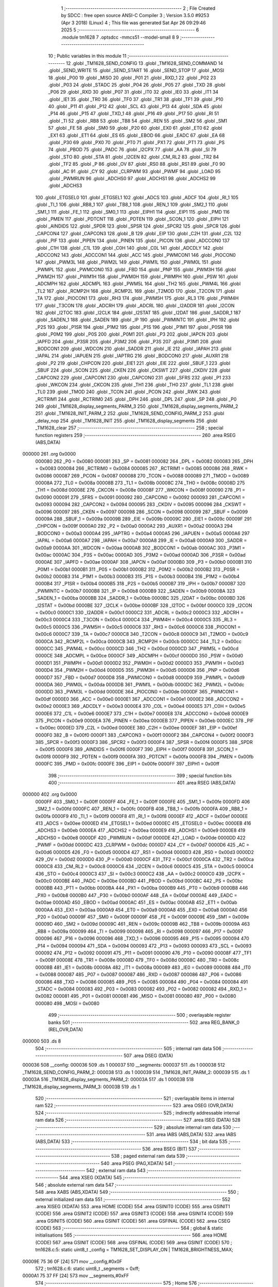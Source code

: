                                       1 ;--------------------------------------------------------
                                      2 ; File Created by SDCC : free open source ANSI-C Compiler
                                      3 ; Version 3.5.0 #9253 (Apr  3 2018) (Linux)
                                      4 ; This file was generated Sat Apr 26 09:29:46 2025
                                      5 ;--------------------------------------------------------
                                      6 	.module tm1628
                                      7 	.optsdcc -mmcs51 --model-small
                                      8 	
                                      9 ;--------------------------------------------------------
                                     10 ; Public variables in this module
                                     11 ;--------------------------------------------------------
                                     12 	.globl _TM1628_SEND_CONFIG
                                     13 	.globl _TM1628_SEND_COMMAND
                                     14 	.globl _SEND_WRITE
                                     15 	.globl _SEND_START
                                     16 	.globl _SEND_STOP
                                     17 	.globl _MOSI
                                     18 	.globl _P00
                                     19 	.globl _MISO
                                     20 	.globl _P01
                                     21 	.globl _RXD_1
                                     22 	.globl _P02
                                     23 	.globl _P03
                                     24 	.globl _STADC
                                     25 	.globl _P04
                                     26 	.globl _P05
                                     27 	.globl _TXD
                                     28 	.globl _P06
                                     29 	.globl _RXD
                                     30 	.globl _P07
                                     31 	.globl _IT0
                                     32 	.globl _IE0
                                     33 	.globl _IT1
                                     34 	.globl _IE1
                                     35 	.globl _TR0
                                     36 	.globl _TF0
                                     37 	.globl _TR1
                                     38 	.globl _TF1
                                     39 	.globl _P10
                                     40 	.globl _P11
                                     41 	.globl _P12
                                     42 	.globl _SCL
                                     43 	.globl _P13
                                     44 	.globl _SDA
                                     45 	.globl _P14
                                     46 	.globl _P15
                                     47 	.globl _TXD_1
                                     48 	.globl _P16
                                     49 	.globl _P17
                                     50 	.globl _RI
                                     51 	.globl _TI
                                     52 	.globl _RB8
                                     53 	.globl _TB8
                                     54 	.globl _REN
                                     55 	.globl _SM2
                                     56 	.globl _SM1
                                     57 	.globl _FE
                                     58 	.globl _SM0
                                     59 	.globl _P20
                                     60 	.globl _EX0
                                     61 	.globl _ET0
                                     62 	.globl _EX1
                                     63 	.globl _ET1
                                     64 	.globl _ES
                                     65 	.globl _EBOD
                                     66 	.globl _EADC
                                     67 	.globl _EA
                                     68 	.globl _P30
                                     69 	.globl _PX0
                                     70 	.globl _PT0
                                     71 	.globl _PX1
                                     72 	.globl _PT1
                                     73 	.globl _PS
                                     74 	.globl _PBOD
                                     75 	.globl _PADC
                                     76 	.globl _I2CPX
                                     77 	.globl _AA
                                     78 	.globl _SI
                                     79 	.globl _STO
                                     80 	.globl _STA
                                     81 	.globl _I2CEN
                                     82 	.globl _CM_RL2
                                     83 	.globl _TR2
                                     84 	.globl _TF2
                                     85 	.globl _P
                                     86 	.globl _OV
                                     87 	.globl _RS0
                                     88 	.globl _RS1
                                     89 	.globl _F0
                                     90 	.globl _AC
                                     91 	.globl _CY
                                     92 	.globl _CLRPWM
                                     93 	.globl _PWMF
                                     94 	.globl _LOAD
                                     95 	.globl _PWMRUN
                                     96 	.globl _ADCHS0
                                     97 	.globl _ADCHS1
                                     98 	.globl _ADCHS2
                                     99 	.globl _ADCHS3
                                    100 	.globl _ETGSEL0
                                    101 	.globl _ETGSEL1
                                    102 	.globl _ADCS
                                    103 	.globl _ADCF
                                    104 	.globl _RI_1
                                    105 	.globl _TI_1
                                    106 	.globl _RB8_1
                                    107 	.globl _TB8_1
                                    108 	.globl _REN_1
                                    109 	.globl _SM2_1
                                    110 	.globl _SM1_1
                                    111 	.globl _FE_1
                                    112 	.globl _SM0_1
                                    113 	.globl _EIPH1
                                    114 	.globl _EIP1
                                    115 	.globl _PMD
                                    116 	.globl _PMEN
                                    117 	.globl _PDTCNT
                                    118 	.globl _PDTEN
                                    119 	.globl _SCON_1
                                    120 	.globl _EIPH
                                    121 	.globl _AINDIDS
                                    122 	.globl _SPDR
                                    123 	.globl _SPSR
                                    124 	.globl _SPCR2
                                    125 	.globl _SPCR
                                    126 	.globl _CAPCON4
                                    127 	.globl _CAPCON3
                                    128 	.globl _B
                                    129 	.globl _EIP
                                    130 	.globl _C2H
                                    131 	.globl _C2L
                                    132 	.globl _PIF
                                    133 	.globl _PIPEN
                                    134 	.globl _PINEN
                                    135 	.globl _PICON
                                    136 	.globl _ADCCON0
                                    137 	.globl _C1H
                                    138 	.globl _C1L
                                    139 	.globl _C0H
                                    140 	.globl _C0L
                                    141 	.globl _ADCDLY
                                    142 	.globl _ADCCON2
                                    143 	.globl _ADCCON1
                                    144 	.globl _ACC
                                    145 	.globl _PWMCON1
                                    146 	.globl _PIOCON0
                                    147 	.globl _PWM3L
                                    148 	.globl _PWM2L
                                    149 	.globl _PWM1L
                                    150 	.globl _PWM0L
                                    151 	.globl _PWMPL
                                    152 	.globl _PWMCON0
                                    153 	.globl _FBD
                                    154 	.globl _PNP
                                    155 	.globl _PWM3H
                                    156 	.globl _PWM2H
                                    157 	.globl _PWM1H
                                    158 	.globl _PWM0H
                                    159 	.globl _PWMPH
                                    160 	.globl _PSW
                                    161 	.globl _ADCMPH
                                    162 	.globl _ADCMPL
                                    163 	.globl _PWM5L
                                    164 	.globl _TH2
                                    165 	.globl _PWM4L
                                    166 	.globl _TL2
                                    167 	.globl _RCMP2H
                                    168 	.globl _RCMP2L
                                    169 	.globl _T2MOD
                                    170 	.globl _T2CON
                                    171 	.globl _TA
                                    172 	.globl _PIOCON1
                                    173 	.globl _RH3
                                    174 	.globl _PWM5H
                                    175 	.globl _RL3
                                    176 	.globl _PWM4H
                                    177 	.globl _T3CON
                                    178 	.globl _ADCRH
                                    179 	.globl _ADCRL
                                    180 	.globl _I2ADDR
                                    181 	.globl _I2CON
                                    182 	.globl _I2TOC
                                    183 	.globl _I2CLK
                                    184 	.globl _I2STAT
                                    185 	.globl _I2DAT
                                    186 	.globl _SADDR_1
                                    187 	.globl _SADEN_1
                                    188 	.globl _SADEN
                                    189 	.globl _IP
                                    190 	.globl _PWMINTC
                                    191 	.globl _IPH
                                    192 	.globl _P2S
                                    193 	.globl _P1SR
                                    194 	.globl _P1M2
                                    195 	.globl _P1S
                                    196 	.globl _P1M1
                                    197 	.globl _P0SR
                                    198 	.globl _P0M2
                                    199 	.globl _P0S
                                    200 	.globl _P0M1
                                    201 	.globl _P3
                                    202 	.globl _IAPCN
                                    203 	.globl _IAPFD
                                    204 	.globl _P3SR
                                    205 	.globl _P3M2
                                    206 	.globl _P3S
                                    207 	.globl _P3M1
                                    208 	.globl _BODCON1
                                    209 	.globl _WDCON
                                    210 	.globl _SADDR
                                    211 	.globl _IE
                                    212 	.globl _IAPAH
                                    213 	.globl _IAPAL
                                    214 	.globl _IAPUEN
                                    215 	.globl _IAPTRG
                                    216 	.globl _BODCON0
                                    217 	.globl _AUXR1
                                    218 	.globl _P2
                                    219 	.globl _CHPCON
                                    220 	.globl _EIE1
                                    221 	.globl _EIE
                                    222 	.globl _SBUF_1
                                    223 	.globl _SBUF
                                    224 	.globl _SCON
                                    225 	.globl _CKEN
                                    226 	.globl _CKSWT
                                    227 	.globl _CKDIV
                                    228 	.globl _CAPCON2
                                    229 	.globl _CAPCON1
                                    230 	.globl _CAPCON0
                                    231 	.globl _SFRS
                                    232 	.globl _P1
                                    233 	.globl _WKCON
                                    234 	.globl _CKCON
                                    235 	.globl _TH1
                                    236 	.globl _TH0
                                    237 	.globl _TL1
                                    238 	.globl _TL0
                                    239 	.globl _TMOD
                                    240 	.globl _TCON
                                    241 	.globl _PCON
                                    242 	.globl _RWK
                                    243 	.globl _RCTRIM1
                                    244 	.globl _RCTRIM0
                                    245 	.globl _DPH
                                    246 	.globl _DPL
                                    247 	.globl _SP
                                    248 	.globl _P0
                                    249 	.globl _TM1628_display_segments_PARM_3
                                    250 	.globl _TM1628_display_segments_PARM_2
                                    251 	.globl _TM1628_INIT_PARM_2
                                    252 	.globl _TM1628_SEND_CONFIG_PARM_2
                                    253 	.globl _delay_nop
                                    254 	.globl _TM1628_INIT
                                    255 	.globl _TM1628_display_segments
                                    256 	.globl _TM1628_clear
                                    257 ;--------------------------------------------------------
                                    258 ; special function registers
                                    259 ;--------------------------------------------------------
                                    260 	.area RSEG    (ABS,DATA)
      000000                        261 	.org 0x0000
                           000080   262 _P0	=	0x0080
                           000081   263 _SP	=	0x0081
                           000082   264 _DPL	=	0x0082
                           000083   265 _DPH	=	0x0083
                           000084   266 _RCTRIM0	=	0x0084
                           000085   267 _RCTRIM1	=	0x0085
                           000086   268 _RWK	=	0x0086
                           000087   269 _PCON	=	0x0087
                           000088   270 _TCON	=	0x0088
                           000089   271 _TMOD	=	0x0089
                           00008A   272 _TL0	=	0x008a
                           00008B   273 _TL1	=	0x008b
                           00008C   274 _TH0	=	0x008c
                           00008D   275 _TH1	=	0x008d
                           00008E   276 _CKCON	=	0x008e
                           00008F   277 _WKCON	=	0x008f
                           000090   278 _P1	=	0x0090
                           000091   279 _SFRS	=	0x0091
                           000092   280 _CAPCON0	=	0x0092
                           000093   281 _CAPCON1	=	0x0093
                           000094   282 _CAPCON2	=	0x0094
                           000095   283 _CKDIV	=	0x0095
                           000096   284 _CKSWT	=	0x0096
                           000097   285 _CKEN	=	0x0097
                           000098   286 _SCON	=	0x0098
                           000099   287 _SBUF	=	0x0099
                           00009A   288 _SBUF_1	=	0x009a
                           00009B   289 _EIE	=	0x009b
                           00009C   290 _EIE1	=	0x009c
                           00009F   291 _CHPCON	=	0x009f
                           0000A0   292 _P2	=	0x00a0
                           0000A2   293 _AUXR1	=	0x00a2
                           0000A3   294 _BODCON0	=	0x00a3
                           0000A4   295 _IAPTRG	=	0x00a4
                           0000A5   296 _IAPUEN	=	0x00a5
                           0000A6   297 _IAPAL	=	0x00a6
                           0000A7   298 _IAPAH	=	0x00a7
                           0000A8   299 _IE	=	0x00a8
                           0000A9   300 _SADDR	=	0x00a9
                           0000AA   301 _WDCON	=	0x00aa
                           0000AB   302 _BODCON1	=	0x00ab
                           0000AC   303 _P3M1	=	0x00ac
                           0000AC   304 _P3S	=	0x00ac
                           0000AD   305 _P3M2	=	0x00ad
                           0000AD   306 _P3SR	=	0x00ad
                           0000AE   307 _IAPFD	=	0x00ae
                           0000AF   308 _IAPCN	=	0x00af
                           0000B0   309 _P3	=	0x00b0
                           0000B1   310 _P0M1	=	0x00b1
                           0000B1   311 _P0S	=	0x00b1
                           0000B2   312 _P0M2	=	0x00b2
                           0000B2   313 _P0SR	=	0x00b2
                           0000B3   314 _P1M1	=	0x00b3
                           0000B3   315 _P1S	=	0x00b3
                           0000B4   316 _P1M2	=	0x00b4
                           0000B4   317 _P1SR	=	0x00b4
                           0000B5   318 _P2S	=	0x00b5
                           0000B7   319 _IPH	=	0x00b7
                           0000B7   320 _PWMINTC	=	0x00b7
                           0000B8   321 _IP	=	0x00b8
                           0000B9   322 _SADEN	=	0x00b9
                           0000BA   323 _SADEN_1	=	0x00ba
                           0000BB   324 _SADDR_1	=	0x00bb
                           0000BC   325 _I2DAT	=	0x00bc
                           0000BD   326 _I2STAT	=	0x00bd
                           0000BE   327 _I2CLK	=	0x00be
                           0000BF   328 _I2TOC	=	0x00bf
                           0000C0   329 _I2CON	=	0x00c0
                           0000C1   330 _I2ADDR	=	0x00c1
                           0000C2   331 _ADCRL	=	0x00c2
                           0000C3   332 _ADCRH	=	0x00c3
                           0000C4   333 _T3CON	=	0x00c4
                           0000C4   334 _PWM4H	=	0x00c4
                           0000C5   335 _RL3	=	0x00c5
                           0000C5   336 _PWM5H	=	0x00c5
                           0000C6   337 _RH3	=	0x00c6
                           0000C6   338 _PIOCON1	=	0x00c6
                           0000C7   339 _TA	=	0x00c7
                           0000C8   340 _T2CON	=	0x00c8
                           0000C9   341 _T2MOD	=	0x00c9
                           0000CA   342 _RCMP2L	=	0x00ca
                           0000CB   343 _RCMP2H	=	0x00cb
                           0000CC   344 _TL2	=	0x00cc
                           0000CC   345 _PWM4L	=	0x00cc
                           0000CD   346 _TH2	=	0x00cd
                           0000CD   347 _PWM5L	=	0x00cd
                           0000CE   348 _ADCMPL	=	0x00ce
                           0000CF   349 _ADCMPH	=	0x00cf
                           0000D0   350 _PSW	=	0x00d0
                           0000D1   351 _PWMPH	=	0x00d1
                           0000D2   352 _PWM0H	=	0x00d2
                           0000D3   353 _PWM1H	=	0x00d3
                           0000D4   354 _PWM2H	=	0x00d4
                           0000D5   355 _PWM3H	=	0x00d5
                           0000D6   356 _PNP	=	0x00d6
                           0000D7   357 _FBD	=	0x00d7
                           0000D8   358 _PWMCON0	=	0x00d8
                           0000D9   359 _PWMPL	=	0x00d9
                           0000DA   360 _PWM0L	=	0x00da
                           0000DB   361 _PWM1L	=	0x00db
                           0000DC   362 _PWM2L	=	0x00dc
                           0000DD   363 _PWM3L	=	0x00dd
                           0000DE   364 _PIOCON0	=	0x00de
                           0000DF   365 _PWMCON1	=	0x00df
                           0000E0   366 _ACC	=	0x00e0
                           0000E1   367 _ADCCON1	=	0x00e1
                           0000E2   368 _ADCCON2	=	0x00e2
                           0000E3   369 _ADCDLY	=	0x00e3
                           0000E4   370 _C0L	=	0x00e4
                           0000E5   371 _C0H	=	0x00e5
                           0000E6   372 _C1L	=	0x00e6
                           0000E7   373 _C1H	=	0x00e7
                           0000E8   374 _ADCCON0	=	0x00e8
                           0000E9   375 _PICON	=	0x00e9
                           0000EA   376 _PINEN	=	0x00ea
                           0000EB   377 _PIPEN	=	0x00eb
                           0000EC   378 _PIF	=	0x00ec
                           0000ED   379 _C2L	=	0x00ed
                           0000EE   380 _C2H	=	0x00ee
                           0000EF   381 _EIP	=	0x00ef
                           0000F0   382 _B	=	0x00f0
                           0000F1   383 _CAPCON3	=	0x00f1
                           0000F2   384 _CAPCON4	=	0x00f2
                           0000F3   385 _SPCR	=	0x00f3
                           0000F3   386 _SPCR2	=	0x00f3
                           0000F4   387 _SPSR	=	0x00f4
                           0000F5   388 _SPDR	=	0x00f5
                           0000F6   389 _AINDIDS	=	0x00f6
                           0000F7   390 _EIPH	=	0x00f7
                           0000F8   391 _SCON_1	=	0x00f8
                           0000F9   392 _PDTEN	=	0x00f9
                           0000FA   393 _PDTCNT	=	0x00fa
                           0000FB   394 _PMEN	=	0x00fb
                           0000FC   395 _PMD	=	0x00fc
                           0000FE   396 _EIP1	=	0x00fe
                           0000FF   397 _EIPH1	=	0x00ff
                                    398 ;--------------------------------------------------------
                                    399 ; special function bits
                                    400 ;--------------------------------------------------------
                                    401 	.area RSEG    (ABS,DATA)
      000000                        402 	.org 0x0000
                           0000FF   403 _SM0_1	=	0x00ff
                           0000FF   404 _FE_1	=	0x00ff
                           0000FE   405 _SM1_1	=	0x00fe
                           0000FD   406 _SM2_1	=	0x00fd
                           0000FC   407 _REN_1	=	0x00fc
                           0000FB   408 _TB8_1	=	0x00fb
                           0000FA   409 _RB8_1	=	0x00fa
                           0000F9   410 _TI_1	=	0x00f9
                           0000F8   411 _RI_1	=	0x00f8
                           0000EF   412 _ADCF	=	0x00ef
                           0000EE   413 _ADCS	=	0x00ee
                           0000ED   414 _ETGSEL1	=	0x00ed
                           0000EC   415 _ETGSEL0	=	0x00ec
                           0000EB   416 _ADCHS3	=	0x00eb
                           0000EA   417 _ADCHS2	=	0x00ea
                           0000E9   418 _ADCHS1	=	0x00e9
                           0000E8   419 _ADCHS0	=	0x00e8
                           0000DF   420 _PWMRUN	=	0x00df
                           0000DE   421 _LOAD	=	0x00de
                           0000DD   422 _PWMF	=	0x00dd
                           0000DC   423 _CLRPWM	=	0x00dc
                           0000D7   424 _CY	=	0x00d7
                           0000D6   425 _AC	=	0x00d6
                           0000D5   426 _F0	=	0x00d5
                           0000D4   427 _RS1	=	0x00d4
                           0000D3   428 _RS0	=	0x00d3
                           0000D2   429 _OV	=	0x00d2
                           0000D0   430 _P	=	0x00d0
                           0000CF   431 _TF2	=	0x00cf
                           0000CA   432 _TR2	=	0x00ca
                           0000C8   433 _CM_RL2	=	0x00c8
                           0000C6   434 _I2CEN	=	0x00c6
                           0000C5   435 _STA	=	0x00c5
                           0000C4   436 _STO	=	0x00c4
                           0000C3   437 _SI	=	0x00c3
                           0000C2   438 _AA	=	0x00c2
                           0000C0   439 _I2CPX	=	0x00c0
                           0000BE   440 _PADC	=	0x00be
                           0000BD   441 _PBOD	=	0x00bd
                           0000BC   442 _PS	=	0x00bc
                           0000BB   443 _PT1	=	0x00bb
                           0000BA   444 _PX1	=	0x00ba
                           0000B9   445 _PT0	=	0x00b9
                           0000B8   446 _PX0	=	0x00b8
                           0000B0   447 _P30	=	0x00b0
                           0000AF   448 _EA	=	0x00af
                           0000AE   449 _EADC	=	0x00ae
                           0000AD   450 _EBOD	=	0x00ad
                           0000AC   451 _ES	=	0x00ac
                           0000AB   452 _ET1	=	0x00ab
                           0000AA   453 _EX1	=	0x00aa
                           0000A9   454 _ET0	=	0x00a9
                           0000A8   455 _EX0	=	0x00a8
                           0000A0   456 _P20	=	0x00a0
                           00009F   457 _SM0	=	0x009f
                           00009F   458 _FE	=	0x009f
                           00009E   459 _SM1	=	0x009e
                           00009D   460 _SM2	=	0x009d
                           00009C   461 _REN	=	0x009c
                           00009B   462 _TB8	=	0x009b
                           00009A   463 _RB8	=	0x009a
                           000099   464 _TI	=	0x0099
                           000098   465 _RI	=	0x0098
                           000097   466 _P17	=	0x0097
                           000096   467 _P16	=	0x0096
                           000096   468 _TXD_1	=	0x0096
                           000095   469 _P15	=	0x0095
                           000094   470 _P14	=	0x0094
                           000094   471 _SDA	=	0x0094
                           000093   472 _P13	=	0x0093
                           000093   473 _SCL	=	0x0093
                           000092   474 _P12	=	0x0092
                           000091   475 _P11	=	0x0091
                           000090   476 _P10	=	0x0090
                           00008F   477 _TF1	=	0x008f
                           00008E   478 _TR1	=	0x008e
                           00008D   479 _TF0	=	0x008d
                           00008C   480 _TR0	=	0x008c
                           00008B   481 _IE1	=	0x008b
                           00008A   482 _IT1	=	0x008a
                           000089   483 _IE0	=	0x0089
                           000088   484 _IT0	=	0x0088
                           000087   485 _P07	=	0x0087
                           000087   486 _RXD	=	0x0087
                           000086   487 _P06	=	0x0086
                           000086   488 _TXD	=	0x0086
                           000085   489 _P05	=	0x0085
                           000084   490 _P04	=	0x0084
                           000084   491 _STADC	=	0x0084
                           000083   492 _P03	=	0x0083
                           000082   493 _P02	=	0x0082
                           000082   494 _RXD_1	=	0x0082
                           000081   495 _P01	=	0x0081
                           000081   496 _MISO	=	0x0081
                           000080   497 _P00	=	0x0080
                           000080   498 _MOSI	=	0x0080
                                    499 ;--------------------------------------------------------
                                    500 ; overlayable register banks
                                    501 ;--------------------------------------------------------
                                    502 	.area REG_BANK_0	(REL,OVR,DATA)
      000000                        503 	.ds 8
                                    504 ;--------------------------------------------------------
                                    505 ; internal ram data
                                    506 ;--------------------------------------------------------
                                    507 	.area DSEG    (DATA)
      000036                        508 __config:
      000036                        509 	.ds 1
      000037                        510 __segments:
      000037                        511 	.ds 1
      000038                        512 _TM1628_SEND_CONFIG_PARM_2:
      000038                        513 	.ds 1
      000039                        514 _TM1628_INIT_PARM_2:
      000039                        515 	.ds 1
      00003A                        516 _TM1628_display_segments_PARM_2:
      00003A                        517 	.ds 1
      00003B                        518 _TM1628_display_segments_PARM_3:
      00003B                        519 	.ds 1
                                    520 ;--------------------------------------------------------
                                    521 ; overlayable items in internal ram 
                                    522 ;--------------------------------------------------------
                                    523 	.area	OSEG    (OVR,DATA)
                                    524 ;--------------------------------------------------------
                                    525 ; indirectly addressable internal ram data
                                    526 ;--------------------------------------------------------
                                    527 	.area ISEG    (DATA)
                                    528 ;--------------------------------------------------------
                                    529 ; absolute internal ram data
                                    530 ;--------------------------------------------------------
                                    531 	.area IABS    (ABS,DATA)
                                    532 	.area IABS    (ABS,DATA)
                                    533 ;--------------------------------------------------------
                                    534 ; bit data
                                    535 ;--------------------------------------------------------
                                    536 	.area BSEG    (BIT)
                                    537 ;--------------------------------------------------------
                                    538 ; paged external ram data
                                    539 ;--------------------------------------------------------
                                    540 	.area PSEG    (PAG,XDATA)
                                    541 ;--------------------------------------------------------
                                    542 ; external ram data
                                    543 ;--------------------------------------------------------
                                    544 	.area XSEG    (XDATA)
                                    545 ;--------------------------------------------------------
                                    546 ; absolute external ram data
                                    547 ;--------------------------------------------------------
                                    548 	.area XABS    (ABS,XDATA)
                                    549 ;--------------------------------------------------------
                                    550 ; external initialized ram data
                                    551 ;--------------------------------------------------------
                                    552 	.area XISEG   (XDATA)
                                    553 	.area HOME    (CODE)
                                    554 	.area GSINIT0 (CODE)
                                    555 	.area GSINIT1 (CODE)
                                    556 	.area GSINIT2 (CODE)
                                    557 	.area GSINIT3 (CODE)
                                    558 	.area GSINIT4 (CODE)
                                    559 	.area GSINIT5 (CODE)
                                    560 	.area GSINIT  (CODE)
                                    561 	.area GSFINAL (CODE)
                                    562 	.area CSEG    (CODE)
                                    563 ;--------------------------------------------------------
                                    564 ; global & static initialisations
                                    565 ;--------------------------------------------------------
                                    566 	.area HOME    (CODE)
                                    567 	.area GSINIT  (CODE)
                                    568 	.area GSFINAL (CODE)
                                    569 	.area GSINIT  (CODE)
                                    570 ;	tm1628.c:5: static uint8_t _config = TM1628_SET_DISPLAY_ON | TM1628_BRIGHTNESS_MAX;
      00009E 75 36 0F         [24]  571 	mov	__config,#0x0F
                                    572 ;	tm1628.c:6: static uint8_t _segments = 0xff;
      0000A1 75 37 FF         [24]  573 	mov	__segments,#0xFF
                                    574 ;--------------------------------------------------------
                                    575 ; Home
                                    576 ;--------------------------------------------------------
                                    577 	.area HOME    (CODE)
                                    578 	.area HOME    (CODE)
                                    579 ;--------------------------------------------------------
                                    580 ; code
                                    581 ;--------------------------------------------------------
                                    582 	.area CSEG    (CODE)
                                    583 ;------------------------------------------------------------
                                    584 ;Allocation info for local variables in function 'delay_nop'
                                    585 ;------------------------------------------------------------
                                    586 ;us                        Allocated to registers 
                                    587 ;------------------------------------------------------------
                                    588 ;	tm1628.c:22: void delay_nop(unsigned long int  us) {
                                    589 ;	-----------------------------------------
                                    590 ;	 function delay_nop
                                    591 ;	-----------------------------------------
      00030C                        592 _delay_nop:
                           000007   593 	ar7 = 0x07
                           000006   594 	ar6 = 0x06
                           000005   595 	ar5 = 0x05
                           000004   596 	ar4 = 0x04
                           000003   597 	ar3 = 0x03
                           000002   598 	ar2 = 0x02
                           000001   599 	ar1 = 0x01
                           000000   600 	ar0 = 0x00
      00030C AC 82            [24]  601 	mov	r4,dpl
      00030E AD 83            [24]  602 	mov	r5,dph
      000310 AE F0            [24]  603 	mov	r6,b
      000312 FF               [12]  604 	mov	r7,a
      000313                        605 00103$:
                                    606 ;	tm1628.c:23: for(;us > 0; us--) {
      000313 EC               [12]  607 	mov	a,r4
      000314 4D               [12]  608 	orl	a,r5
      000315 4E               [12]  609 	orl	a,r6
      000316 4F               [12]  610 	orl	a,r7
      000317 60 10            [24]  611 	jz	00105$
                                    612 ;	tm1628.c:26: __endasm; 
      000319 00               [12]  613 	nop;
                                    614 ;	tm1628.c:23: for(;us > 0; us--) {
      00031A 1C               [12]  615 	dec	r4
      00031B BC FF 09         [24]  616 	cjne	r4,#0xFF,00117$
      00031E 1D               [12]  617 	dec	r5
      00031F BD FF 05         [24]  618 	cjne	r5,#0xFF,00117$
      000322 1E               [12]  619 	dec	r6
      000323 BE FF 01         [24]  620 	cjne	r6,#0xFF,00117$
      000326 1F               [12]  621 	dec	r7
      000327                        622 00117$:
      000327 80 EA            [24]  623 	sjmp	00103$
      000329                        624 00105$:
      000329 22               [24]  625 	ret
                                    626 ;------------------------------------------------------------
                                    627 ;Allocation info for local variables in function 'SEND_STOP'
                                    628 ;------------------------------------------------------------
                                    629 ;	tm1628.c:31: void SEND_STOP(void)
                                    630 ;	-----------------------------------------
                                    631 ;	 function SEND_STOP
                                    632 ;	-----------------------------------------
      00032A                        633 _SEND_STOP:
                                    634 ;	tm1628.c:33: STB_1;
      00032A D2 80            [12]  635 	setb	_P00
                                    636 ;	tm1628.c:34: DIO_0; I2C_DELAY;  
      00032C C2 91            [12]  637 	clr	_P11
      00032E 90 00 64         [24]  638 	mov	dptr,#(0x64&0x00ff)
      000331 E4               [12]  639 	clr	a
      000332 F5 F0            [12]  640 	mov	b,a
      000334 12 03 0C         [24]  641 	lcall	_delay_nop
                                    642 ;	tm1628.c:35: CLK_1; I2C_DELAY;
      000337 D2 90            [12]  643 	setb	_P10
      000339 90 00 64         [24]  644 	mov	dptr,#(0x64&0x00ff)
      00033C E4               [12]  645 	clr	a
      00033D F5 F0            [12]  646 	mov	b,a
      00033F 12 03 0C         [24]  647 	lcall	_delay_nop
                                    648 ;	tm1628.c:36: DIO_1; I2C_DELAY;
      000342 D2 91            [12]  649 	setb	_P11
      000344 90 00 64         [24]  650 	mov	dptr,#(0x64&0x00ff)
      000347 E4               [12]  651 	clr	a
      000348 F5 F0            [12]  652 	mov	b,a
      00034A 02 03 0C         [24]  653 	ljmp	_delay_nop
                                    654 ;------------------------------------------------------------
                                    655 ;Allocation info for local variables in function 'SEND_START'
                                    656 ;------------------------------------------------------------
                                    657 ;	tm1628.c:38: void SEND_START(void)
                                    658 ;	-----------------------------------------
                                    659 ;	 function SEND_START
                                    660 ;	-----------------------------------------
      00034D                        661 _SEND_START:
                                    662 ;	tm1628.c:40: CLK_1; I2C_DELAY;
      00034D D2 90            [12]  663 	setb	_P10
      00034F 90 00 64         [24]  664 	mov	dptr,#(0x64&0x00ff)
      000352 E4               [12]  665 	clr	a
      000353 F5 F0            [12]  666 	mov	b,a
      000355 12 03 0C         [24]  667 	lcall	_delay_nop
                                    668 ;	tm1628.c:41: DIO_1; I2C_DELAY;
      000358 D2 91            [12]  669 	setb	_P11
      00035A 90 00 64         [24]  670 	mov	dptr,#(0x64&0x00ff)
      00035D E4               [12]  671 	clr	a
      00035E F5 F0            [12]  672 	mov	b,a
      000360 12 03 0C         [24]  673 	lcall	_delay_nop
                                    674 ;	tm1628.c:42: STB_0;
      000363 C2 80            [12]  675 	clr	_P00
                                    676 ;	tm1628.c:43: DIO_0; I2C_DELAY;
      000365 C2 91            [12]  677 	clr	_P11
      000367 90 00 64         [24]  678 	mov	dptr,#(0x64&0x00ff)
      00036A E4               [12]  679 	clr	a
      00036B F5 F0            [12]  680 	mov	b,a
      00036D 12 03 0C         [24]  681 	lcall	_delay_nop
                                    682 ;	tm1628.c:44: CLK_0; I2C_DELAY;
      000370 C2 90            [12]  683 	clr	_P10
      000372 90 00 64         [24]  684 	mov	dptr,#(0x64&0x00ff)
      000375 E4               [12]  685 	clr	a
      000376 F5 F0            [12]  686 	mov	b,a
      000378 02 03 0C         [24]  687 	ljmp	_delay_nop
                                    688 ;------------------------------------------------------------
                                    689 ;Allocation info for local variables in function 'SEND_WRITE'
                                    690 ;------------------------------------------------------------
                                    691 ;data                      Allocated to registers r7 
                                    692 ;i                         Allocated to registers r6 
                                    693 ;------------------------------------------------------------
                                    694 ;	tm1628.c:46: void SEND_WRITE(uint8_t data)
                                    695 ;	-----------------------------------------
                                    696 ;	 function SEND_WRITE
                                    697 ;	-----------------------------------------
      00037B                        698 _SEND_WRITE:
      00037B AF 82            [24]  699 	mov	r7,dpl
                                    700 ;	tm1628.c:49: for (i = 0; i < 8; ++i)
      00037D 7E 00            [12]  701 	mov	r6,#0x00
      00037F                        702 00105$:
                                    703 ;	tm1628.c:51: if (data & 0x01) {DIO_1;}
      00037F EF               [12]  704 	mov	a,r7
      000380 30 E0 04         [24]  705 	jnb	acc.0,00102$
      000383 D2 91            [12]  706 	setb	_P11
      000385 80 02            [24]  707 	sjmp	00103$
      000387                        708 00102$:
                                    709 ;	tm1628.c:52: else {DIO_0;}
      000387 C2 91            [12]  710 	clr	_P11
      000389                        711 00103$:
                                    712 ;	tm1628.c:53: I2C_DELAY;	
      000389 90 00 64         [24]  713 	mov	dptr,#(0x64&0x00ff)
      00038C E4               [12]  714 	clr	a
      00038D F5 F0            [12]  715 	mov	b,a
      00038F C0 07            [24]  716 	push	ar7
      000391 C0 06            [24]  717 	push	ar6
      000393 12 03 0C         [24]  718 	lcall	_delay_nop
                                    719 ;	tm1628.c:54: CLK_1;
      000396 D2 90            [12]  720 	setb	_P10
                                    721 ;	tm1628.c:55: I2C_DELAY;
      000398 90 00 64         [24]  722 	mov	dptr,#(0x64&0x00ff)
      00039B E4               [12]  723 	clr	a
      00039C F5 F0            [12]  724 	mov	b,a
      00039E 12 03 0C         [24]  725 	lcall	_delay_nop
      0003A1 D0 06            [24]  726 	pop	ar6
      0003A3 D0 07            [24]  727 	pop	ar7
                                    728 ;	tm1628.c:56: CLK_0;
      0003A5 C2 90            [12]  729 	clr	_P10
                                    730 ;	tm1628.c:57: data >>= 1;	//1.37u
      0003A7 EF               [12]  731 	mov	a,r7
      0003A8 C3               [12]  732 	clr	c
      0003A9 13               [12]  733 	rrc	a
      0003AA FF               [12]  734 	mov	r7,a
                                    735 ;	tm1628.c:49: for (i = 0; i < 8; ++i)
      0003AB 0E               [12]  736 	inc	r6
      0003AC BE 08 00         [24]  737 	cjne	r6,#0x08,00117$
      0003AF                        738 00117$:
      0003AF 40 CE            [24]  739 	jc	00105$
      0003B1 22               [24]  740 	ret
                                    741 ;------------------------------------------------------------
                                    742 ;Allocation info for local variables in function 'TM1628_SEND_COMMAND'
                                    743 ;------------------------------------------------------------
                                    744 ;value                     Allocated to registers r7 
                                    745 ;------------------------------------------------------------
                                    746 ;	tm1628.c:61: void TM1628_SEND_COMMAND(const unsigned char value)
                                    747 ;	-----------------------------------------
                                    748 ;	 function TM1628_SEND_COMMAND
                                    749 ;	-----------------------------------------
      0003B2                        750 _TM1628_SEND_COMMAND:
      0003B2 AF 82            [24]  751 	mov	r7,dpl
                                    752 ;	tm1628.c:63: SEND_START();
      0003B4 C0 07            [24]  753 	push	ar7
      0003B6 12 03 4D         [24]  754 	lcall	_SEND_START
      0003B9 D0 07            [24]  755 	pop	ar7
                                    756 ;	tm1628.c:64: SEND_WRITE(value);
      0003BB 8F 82            [24]  757 	mov	dpl,r7
      0003BD 12 03 7B         [24]  758 	lcall	_SEND_WRITE
                                    759 ;	tm1628.c:65: SEND_STOP();
      0003C0 12 03 2A         [24]  760 	lcall	_SEND_STOP
                                    761 ;	tm1628.c:66: I2C_DELAY;
      0003C3 90 00 64         [24]  762 	mov	dptr,#(0x64&0x00ff)
      0003C6 E4               [12]  763 	clr	a
      0003C7 F5 F0            [12]  764 	mov	b,a
      0003C9 02 03 0C         [24]  765 	ljmp	_delay_nop
                                    766 ;------------------------------------------------------------
                                    767 ;Allocation info for local variables in function 'TM1628_SEND_CONFIG'
                                    768 ;------------------------------------------------------------
                                    769 ;brightness                Allocated with name '_TM1628_SEND_CONFIG_PARM_2'
                                    770 ;enable                    Allocated to registers r7 
                                    771 ;------------------------------------------------------------
                                    772 ;	tm1628.c:68: void TM1628_SEND_CONFIG(const unsigned char enable, const unsigned char brightness)
                                    773 ;	-----------------------------------------
                                    774 ;	 function TM1628_SEND_CONFIG
                                    775 ;	-----------------------------------------
      0003CC                        776 _TM1628_SEND_CONFIG:
      0003CC AF 82            [24]  777 	mov	r7,dpl
                                    778 ;	tm1628.c:70: TM1628_SEND_COMMAND(TM1628_CMD_MODE_DIS_2);
      0003CE 75 82 03         [24]  779 	mov	dpl,#0x03
      0003D1 C0 07            [24]  780 	push	ar7
      0003D3 12 03 B2         [24]  781 	lcall	_TM1628_SEND_COMMAND
      0003D6 D0 07            [24]  782 	pop	ar7
                                    783 ;	tm1628.c:71: _config = (enable ? TM1628_SET_DISPLAY_ON : TM1628_SET_DISPLAY_OFF) |
      0003D8 EF               [12]  784 	mov	a,r7
      0003D9 60 04            [24]  785 	jz	00103$
      0003DB 7F 08            [12]  786 	mov	r7,#0x08
      0003DD 80 02            [24]  787 	sjmp	00104$
      0003DF                        788 00103$:
      0003DF 7F 00            [12]  789 	mov	r7,#0x00
      0003E1                        790 00104$:
                                    791 ;	tm1628.c:72: (brightness > TM1628_BRIGHTNESS_MAX ? TM1628_BRIGHTNESS_MAX : brightness);
      0003E1 E5 38            [12]  792 	mov	a,_TM1628_SEND_CONFIG_PARM_2
      0003E3 24 F8            [12]  793 	add	a,#0xff - 0x07
      0003E5 50 04            [24]  794 	jnc	00105$
      0003E7 7E 07            [12]  795 	mov	r6,#0x07
      0003E9 80 02            [24]  796 	sjmp	00106$
      0003EB                        797 00105$:
      0003EB AE 38            [24]  798 	mov	r6,_TM1628_SEND_CONFIG_PARM_2
      0003ED                        799 00106$:
      0003ED EE               [12]  800 	mov	a,r6
      0003EE 4F               [12]  801 	orl	a,r7
      0003EF F5 36            [12]  802 	mov	__config,a
                                    803 ;	tm1628.c:74: TM1628_SEND_COMMAND(TM1628_CMD_SET_DSIPLAY | _config);
      0003F1 74 80            [12]  804 	mov	a,#0x80
      0003F3 45 36            [12]  805 	orl	a,__config
      0003F5 F5 82            [12]  806 	mov	dpl,a
      0003F7 02 03 B2         [24]  807 	ljmp	_TM1628_SEND_COMMAND
                                    808 ;------------------------------------------------------------
                                    809 ;Allocation info for local variables in function 'TM1628_INIT'
                                    810 ;------------------------------------------------------------
                                    811 ;brightness                Allocated with name '_TM1628_INIT_PARM_2'
                                    812 ;enable                    Allocated to registers 
                                    813 ;------------------------------------------------------------
                                    814 ;	tm1628.c:77: void TM1628_INIT(unsigned char enable, const unsigned char brightness)
                                    815 ;	-----------------------------------------
                                    816 ;	 function TM1628_INIT
                                    817 ;	-----------------------------------------
      0003FA                        818 _TM1628_INIT:
                                    819 ;	tm1628.c:80: P11_PUSHPULL_MODE;
      0003FA 53 B3 FD         [24]  820 	anl	_P1M1,#0xFD
      0003FD 43 B4 02         [24]  821 	orl	_P1M2,#0x02
                                    822 ;	tm1628.c:82: P10_PUSHPULL_MODE;
      000400 53 B3 FE         [24]  823 	anl	_P1M1,#0xFE
      000403 43 B4 01         [24]  824 	orl	_P1M2,#0x01
                                    825 ;	tm1628.c:83: P00_PUSHPULL_MODE;
      000406 53 B1 FE         [24]  826 	anl	_P0M1,#0xFE
      000409 43 B2 01         [24]  827 	orl	_P0M2,#0x01
                                    828 ;	tm1628.c:85: PIN_CLK = 1;
      00040C D2 90            [12]  829 	setb	_P10
                                    830 ;	tm1628.c:86: PIN_DIO = 1;	
      00040E D2 91            [12]  831 	setb	_P11
                                    832 ;	tm1628.c:87: PIN_STB = 1;
      000410 D2 80            [12]  833 	setb	_P00
                                    834 ;	tm1628.c:90: TM1628_SEND_CONFIG(enable, brightness);
      000412 85 39 38         [24]  835 	mov	_TM1628_SEND_CONFIG_PARM_2,_TM1628_INIT_PARM_2
      000415 02 03 CC         [24]  836 	ljmp	_TM1628_SEND_CONFIG
                                    837 ;------------------------------------------------------------
                                    838 ;Allocation info for local variables in function 'TM1628_display_segments'
                                    839 ;------------------------------------------------------------
                                    840 ;digit                     Allocated with name '_TM1628_display_segments_PARM_2'
                                    841 ;dot                       Allocated with name '_TM1628_display_segments_PARM_3'
                                    842 ;position                  Allocated to registers r7 
                                    843 ;segments                  Allocated to registers r6 
                                    844 ;------------------------------------------------------------
                                    845 ;	tm1628.c:92: void TM1628_display_segments(const unsigned char position, const unsigned char digit, unsigned char dot)
                                    846 ;	-----------------------------------------
                                    847 ;	 function TM1628_display_segments
                                    848 ;	-----------------------------------------
      000418                        849 _TM1628_display_segments:
      000418 AF 82            [24]  850 	mov	r7,dpl
                                    851 ;	tm1628.c:95: if (digit < 10)
      00041A 74 F6            [12]  852 	mov	a,#0x100 - 0x0A
      00041C 25 3A            [12]  853 	add	a,_TM1628_display_segments_PARM_2
      00041E 40 09            [24]  854 	jc	00102$
                                    855 ;	tm1628.c:97: segments = _digit2segments[digit];
      000420 E5 3A            [12]  856 	mov	a,_TM1628_display_segments_PARM_2
      000422 90 09 F3         [24]  857 	mov	dptr,#__digit2segments
      000425 93               [24]  858 	movc	a,@a+dptr
      000426 FE               [12]  859 	mov	r6,a
      000427 80 02            [24]  860 	sjmp	00103$
      000429                        861 00102$:
                                    862 ;	tm1628.c:100: segments = 0x00;	
      000429 7E 00            [12]  863 	mov	r6,#0x00
      00042B                        864 00103$:
                                    865 ;	tm1628.c:102: if ( (dot == 1 & (position == 2 )) | (dot == 2 & (position == 0 )) ) {
      00042B 74 01            [12]  866 	mov	a,#0x01
      00042D B5 3B 04         [24]  867 	cjne	a,_TM1628_display_segments_PARM_3,00115$
      000430 74 01            [12]  868 	mov	a,#0x01
      000432 80 01            [24]  869 	sjmp	00116$
      000434                        870 00115$:
      000434 E4               [12]  871 	clr	a
      000435                        872 00116$:
      000435 FD               [12]  873 	mov	r5,a
      000436 E4               [12]  874 	clr	a
      000437 BF 02 01         [24]  875 	cjne	r7,#0x02,00117$
      00043A 04               [12]  876 	inc	a
      00043B                        877 00117$:
      00043B 52 05            [12]  878 	anl	ar5,a
      00043D 74 02            [12]  879 	mov	a,#0x02
      00043F B5 3B 04         [24]  880 	cjne	a,_TM1628_display_segments_PARM_3,00119$
      000442 74 01            [12]  881 	mov	a,#0x01
      000444 80 01            [24]  882 	sjmp	00120$
      000446                        883 00119$:
      000446 E4               [12]  884 	clr	a
      000447                        885 00120$:
      000447 FC               [12]  886 	mov	r4,a
      000448 EF               [12]  887 	mov	a,r7
      000449 B4 01 00         [24]  888 	cjne	a,#0x01,00121$
      00044C                        889 00121$:
      00044C E4               [12]  890 	clr	a
      00044D 33               [12]  891 	rlc	a
      00044E FB               [12]  892 	mov	r3,a
      00044F 5C               [12]  893 	anl	a,r4
      000450 4D               [12]  894 	orl	a,r5
      000451 60 03            [24]  895 	jz	00105$
                                    896 ;	tm1628.c:103: segments = segments | 0x80;
      000453 43 06 80         [24]  897 	orl	ar6,#0x80
      000456                        898 00105$:
                                    899 ;	tm1628.c:105: TM1628_SEND_COMMAND(TM1628_CMD_SET_DATA | TM1628_SET_DATA_F_ADDR);
      000456 75 82 44         [24]  900 	mov	dpl,#0x44
      000459 C0 07            [24]  901 	push	ar7
      00045B C0 06            [24]  902 	push	ar6
      00045D 12 03 B2         [24]  903 	lcall	_TM1628_SEND_COMMAND
                                    904 ;	tm1628.c:106: SEND_START();
      000460 12 03 4D         [24]  905 	lcall	_SEND_START
      000463 D0 06            [24]  906 	pop	ar6
      000465 D0 07            [24]  907 	pop	ar7
                                    908 ;	tm1628.c:107: SEND_WRITE(TM1628_CMD_SET_ADDR | position );
      000467 74 C0            [12]  909 	mov	a,#0xC0
      000469 4F               [12]  910 	orl	a,r7
      00046A F5 82            [12]  911 	mov	dpl,a
      00046C C0 06            [24]  912 	push	ar6
      00046E 12 03 7B         [24]  913 	lcall	_SEND_WRITE
      000471 D0 06            [24]  914 	pop	ar6
                                    915 ;	tm1628.c:108: SEND_WRITE(segments);
      000473 8E 82            [24]  916 	mov	dpl,r6
      000475 12 03 7B         [24]  917 	lcall	_SEND_WRITE
                                    918 ;	tm1628.c:109: SEND_STOP();
      000478 12 03 2A         [24]  919 	lcall	_SEND_STOP
                                    920 ;	tm1628.c:110: I2C_DELAY;
      00047B 90 00 64         [24]  921 	mov	dptr,#(0x64&0x00ff)
      00047E E4               [12]  922 	clr	a
      00047F F5 F0            [12]  923 	mov	b,a
      000481 02 03 0C         [24]  924 	ljmp	_delay_nop
                                    925 ;------------------------------------------------------------
                                    926 ;Allocation info for local variables in function 'TM1628_clear'
                                    927 ;------------------------------------------------------------
                                    928 ;i                         Allocated to registers r7 
                                    929 ;------------------------------------------------------------
                                    930 ;	tm1628.c:112: void TM1628_clear(void)
                                    931 ;	-----------------------------------------
                                    932 ;	 function TM1628_clear
                                    933 ;	-----------------------------------------
      000484                        934 _TM1628_clear:
                                    935 ;	tm1628.c:116: for (i = 0; i < TM1628_POSITION_MAX; ++i) {
      000484 7F 00            [12]  936 	mov	r7,#0x00
      000486                        937 00102$:
                                    938 ;	tm1628.c:117: TM1628_display_segments(i, 0x00, 0);
      000486 75 3A 00         [24]  939 	mov	_TM1628_display_segments_PARM_2,#0x00
      000489 75 3B 00         [24]  940 	mov	_TM1628_display_segments_PARM_3,#0x00
      00048C 8F 82            [24]  941 	mov	dpl,r7
      00048E C0 07            [24]  942 	push	ar7
      000490 12 04 18         [24]  943 	lcall	_TM1628_display_segments
      000493 D0 07            [24]  944 	pop	ar7
                                    945 ;	tm1628.c:116: for (i = 0; i < TM1628_POSITION_MAX; ++i) {
      000495 0F               [12]  946 	inc	r7
      000496 BF 04 00         [24]  947 	cjne	r7,#0x04,00110$
      000499                        948 00110$:
      000499 40 EB            [24]  949 	jc	00102$
      00049B 22               [24]  950 	ret
                                    951 	.area CSEG    (CODE)
                                    952 	.area CONST   (CODE)
      0009F3                        953 __digit2segments:
      0009F3 3F                     954 	.db #0x3F	; 63
      0009F4 06                     955 	.db #0x06	; 6
      0009F5 5B                     956 	.db #0x5B	; 91
      0009F6 4F                     957 	.db #0x4F	; 79	'O'
      0009F7 66                     958 	.db #0x66	; 102	'f'
      0009F8 6D                     959 	.db #0x6D	; 109	'm'
      0009F9 7D                     960 	.db #0x7D	; 125
      0009FA 07                     961 	.db #0x07	; 7
      0009FB 7F                     962 	.db #0x7F	; 127
      0009FC 6F                     963 	.db #0x6F	; 111	'o'
                                    964 	.area XINIT   (CODE)
                                    965 	.area CABS    (ABS,CODE)
